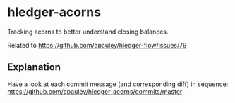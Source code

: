 * hledger-acorns

Tracking acorns to better understand closing balances.

Related to https://github.com/apauley/hledger-flow/issues/79

** Explanation

Have a look at each commit message (and corresponding diff) in sequence:
https://github.com/apauley/hledger-acorns/commits/master

